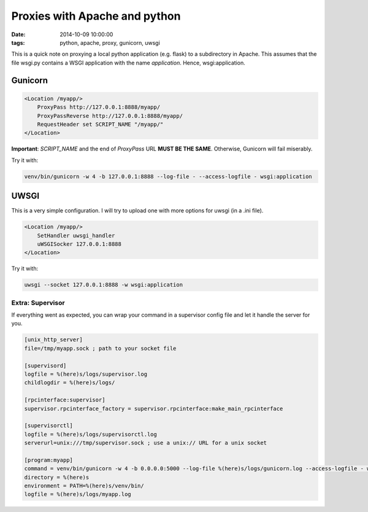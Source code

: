 Proxies with Apache and python
##############################
:date: 2014-10-09 10:00:00
:tags: python, apache, proxy, gunicorn, uwsgi

This is a quick note on proxying a local python application (e.g. flask)
to a subdirectory in Apache. This assumes that the file wsgi.py contains
a WSGI application with the name *application*. Hence, wsgi:application.

Gunicorn
--------

.. code-block:: apache

    <Location /myapp/>
        ProxyPass http://127.0.0.1:8888/myapp/
        ProxyPassReverse http://127.0.0.1:8888/myapp/
        RequestHeader set SCRIPT_NAME "/myapp/"
    </Location>

**Important**: *SCRIPT\_NAME* and the end of *ProxyPass* URL **MUST BE
THE SAME**. Otherwise, Gunicorn will fail miserably.

Try it with:

.. code-block:: bash
   
   venv/bin/gunicorn -w 4 -b 127.0.0.1:8888 --log-file - --access-logfile - wsgi:application

UWSGI
-----

This is a very simple configuration. I will try to upload one with more
options for uwsgi (in a .ini file).

.. code-block:: apache

    <Location /myapp/>
        SetHandler uwsgi_handler
        uWSGISocker 127.0.0.1:8888
    </Location>

Try it with:

.. code-block:: bash

    uwsgi --socket 127.0.0.1:8888 -w wsgi:application

Extra: Supervisor
~~~~~~~~~~~~~~~~~

If everything went as expected, you can wrap your command in a
supervisor config file and let it handle the server for you. 

.. code-block:: ini

    [unix_http_server]
    file=/tmp/myapp.sock ; path to your socket file

    [supervisord]
    logfile = %(here)s/logs/supervisor.log
    childlogdir = %(here)s/logs/

    [rpcinterface:supervisor]
    supervisor.rpcinterface_factory = supervisor.rpcinterface:make_main_rpcinterface

    [supervisorctl]
    logfile = %(here)s/logs/supervisorctl.log
    serverurl=unix:///tmp/supervisor.sock ; use a unix:// URL for a unix socket

    [program:myapp]
    command = venv/bin/gunicorn -w 4 -b 0.0.0.0:5000 --log-file %(here)s/logs/gunicorn.log --access-logfile - wsgi:application
    directory = %(here)s
    environment = PATH=%(here)s/venv/bin/
    logfile = %(here)s/logs/myapp.log
